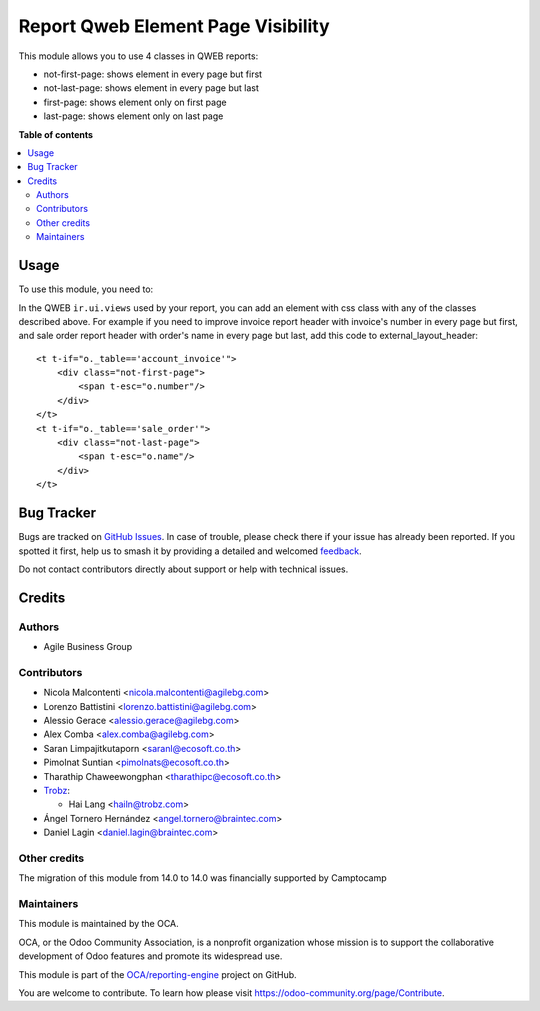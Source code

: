 ===================================
Report Qweb Element Page Visibility
===================================

.. 
   !!!!!!!!!!!!!!!!!!!!!!!!!!!!!!!!!!!!!!!!!!!!!!!!!!!!
   !! This file is generated by oca-gen-addon-readme !!
   !! changes will be overwritten.                   !!
   !!!!!!!!!!!!!!!!!!!!!!!!!!!!!!!!!!!!!!!!!!!!!!!!!!!!
   !! source digest: sha256:433caae519edec55bfa7540f448f825b49911c44795613a0ad5995db01c74d96
   !!!!!!!!!!!!!!!!!!!!!!!!!!!!!!!!!!!!!!!!!!!!!!!!!!!!

.. |badge1| image:: https://img.shields.io/badge/maturity-Beta-yellow.png
    :target: https://odoo-community.org/page/development-status
    :alt: Beta
.. |badge2| image:: https://img.shields.io/badge/licence-AGPL--3-blue.png
    :target: http://www.gnu.org/licenses/agpl-3.0-standalone.html
    :alt: License: AGPL-3
.. |badge3| image:: https://img.shields.io/badge/github-OCA%2Freporting--engine-lightgray.png?logo=github
    :target: https://github.com/OCA/reporting-engine/tree/18.0/report_qweb_element_page_visibility
    :alt: OCA/reporting-engine
.. |badge4| image:: https://img.shields.io/badge/weblate-Translate%20me-F47D42.png
    :target: https://translation.odoo-community.org/projects/reporting-engine-18-0/reporting-engine-18-0-report_qweb_element_page_visibility
    :alt: Translate me on Weblate
.. |badge5| image:: https://img.shields.io/badge/runboat-Try%20me-875A7B.png
    :target: https://runboat.odoo-community.org/builds?repo=OCA/reporting-engine&target_branch=18.0
    :alt: Try me on Runboat

|badge1| |badge2| |badge3| |badge4| |badge5|

This module allows you to use 4 classes in QWEB reports:

- not-first-page: shows element in every page but first
- not-last-page: shows element in every page but last
- first-page: shows element only on first page
- last-page: shows element only on last page

**Table of contents**

.. contents::
   :local:

Usage
=====

To use this module, you need to:

In the QWEB ``ir.ui.views`` used by your report, you can add an element
with css class with any of the classes described above. For example if
you need to improve invoice report header with invoice's number in every
page but first, and sale order report header with order's name in every
page but last, add this code to external_layout_header:

::

   <t t-if="o._table=='account_invoice'">
       <div class="not-first-page">
           <span t-esc="o.number"/>
       </div>
   </t>
   <t t-if="o._table=='sale_order'">
       <div class="not-last-page">
           <span t-esc="o.name"/>
       </div>
   </t>

Bug Tracker
===========

Bugs are tracked on `GitHub Issues <https://github.com/OCA/reporting-engine/issues>`_.
In case of trouble, please check there if your issue has already been reported.
If you spotted it first, help us to smash it by providing a detailed and welcomed
`feedback <https://github.com/OCA/reporting-engine/issues/new?body=module:%20report_qweb_element_page_visibility%0Aversion:%2018.0%0A%0A**Steps%20to%20reproduce**%0A-%20...%0A%0A**Current%20behavior**%0A%0A**Expected%20behavior**>`_.

Do not contact contributors directly about support or help with technical issues.

Credits
=======

Authors
-------

* Agile Business Group

Contributors
------------

- Nicola Malcontenti <nicola.malcontenti@agilebg.com>

- Lorenzo Battistini <lorenzo.battistini@agilebg.com>

- Alessio Gerace <alessio.gerace@agilebg.com>

- Alex Comba <alex.comba@agilebg.com>

- Saran Limpajitkutaporn <saranl@ecosoft.co.th>

- Pimolnat Suntian <pimolnats@ecosoft.co.th>

- Tharathip Chaweewongphan <tharathipc@ecosoft.co.th>

- `Trobz <https://trobz.com>`__:

  - Hai Lang <hailn@trobz.com>

- Ángel Tornero Hernández <angel.tornero@braintec.com>

- Daniel Lagin <daniel.lagin@braintec.com>

Other credits
-------------

The migration of this module from 14.0 to 14.0 was financially supported
by Camptocamp

Maintainers
-----------

This module is maintained by the OCA.

.. image:: https://odoo-community.org/logo.png
   :alt: Odoo Community Association
   :target: https://odoo-community.org

OCA, or the Odoo Community Association, is a nonprofit organization whose
mission is to support the collaborative development of Odoo features and
promote its widespread use.

This module is part of the `OCA/reporting-engine <https://github.com/OCA/reporting-engine/tree/18.0/report_qweb_element_page_visibility>`_ project on GitHub.

You are welcome to contribute. To learn how please visit https://odoo-community.org/page/Contribute.
